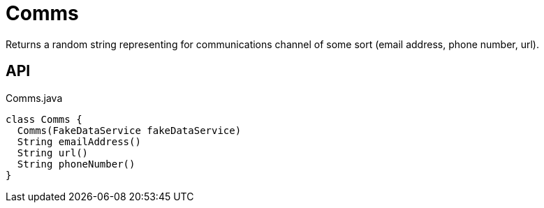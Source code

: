 = Comms
:Notice: Licensed to the Apache Software Foundation (ASF) under one or more contributor license agreements. See the NOTICE file distributed with this work for additional information regarding copyright ownership. The ASF licenses this file to you under the Apache License, Version 2.0 (the "License"); you may not use this file except in compliance with the License. You may obtain a copy of the License at. http://www.apache.org/licenses/LICENSE-2.0 . Unless required by applicable law or agreed to in writing, software distributed under the License is distributed on an "AS IS" BASIS, WITHOUT WARRANTIES OR  CONDITIONS OF ANY KIND, either express or implied. See the License for the specific language governing permissions and limitations under the License.

Returns a random string representing for communications channel of some sort (email address, phone number, url).

== API

[source,java]
.Comms.java
----
class Comms {
  Comms(FakeDataService fakeDataService)
  String emailAddress()
  String url()
  String phoneNumber()
}
----

